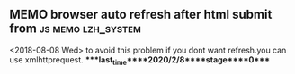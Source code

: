 ** MEMO browser auto refresh after html submit from      :js:memo:lzh_system:
   <2018-08-08 Wed>
   to avoid this problem if you dont want refresh.you can use xmlhttprequest.
****last_time****2020/2/8****stage****0****
